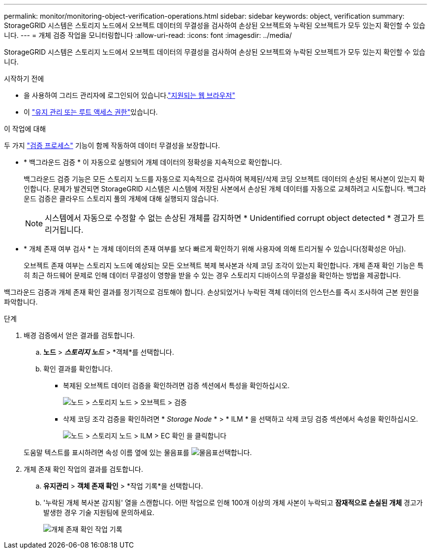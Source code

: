 ---
permalink: monitor/monitoring-object-verification-operations.html 
sidebar: sidebar 
keywords: object, verification 
summary: StorageGRID 시스템은 스토리지 노드에서 오브젝트 데이터의 무결성을 검사하여 손상된 오브젝트와 누락된 오브젝트가 모두 있는지 확인할 수 있습니다. 
---
= 개체 검증 작업을 모니터링합니다
:allow-uri-read: 
:icons: font
:imagesdir: ../media/


[role="lead"]
StorageGRID 시스템은 스토리지 노드에서 오브젝트 데이터의 무결성을 검사하여 손상된 오브젝트와 누락된 오브젝트가 모두 있는지 확인할 수 있습니다.

.시작하기 전에
* 을 사용하여 그리드 관리자에 로그인되어 있습니다.link:../admin/web-browser-requirements.html["지원되는 웹 브라우저"]
* 이 link:../admin/admin-group-permissions.html["유지 관리 또는 루트 액세스 권한"]있습니다.


.이 작업에 대해
두 가지 link:../troubleshoot/verifying-object-integrity.html["검증 프로세스"] 기능이 함께 작동하여 데이터 무결성을 보장합니다.

* * 백그라운드 검증 * 이 자동으로 실행되어 개체 데이터의 정확성을 지속적으로 확인합니다.
+
백그라운드 검증 기능은 모든 스토리지 노드를 자동으로 지속적으로 검사하여 복제된/삭제 코딩 오브젝트 데이터의 손상된 복사본이 있는지 확인합니다. 문제가 발견되면 StorageGRID 시스템은 시스템에 저장된 사본에서 손상된 개체 데이터를 자동으로 교체하려고 시도합니다. 백그라운드 검증은 클라우드 스토리지 풀의 개체에 대해 실행되지 않습니다.

+

NOTE: 시스템에서 자동으로 수정할 수 없는 손상된 개체를 감지하면 * Unidentified corrupt object detected * 경고가 트리거됩니다.

* * 개체 존재 여부 검사 * 는 개체 데이터의 존재 여부를 보다 빠르게 확인하기 위해 사용자에 의해 트리거될 수 있습니다(정확성은 아님).
+
오브젝트 존재 여부는 스토리지 노드에 예상되는 모든 오브젝트 복제 복사본과 삭제 코딩 조각이 있는지 확인합니다. 개체 존재 확인 기능은 특히 최근 하드웨어 문제로 인해 데이터 무결성이 영향을 받을 수 있는 경우 스토리지 디바이스의 무결성을 확인하는 방법을 제공합니다.



백그라운드 검증과 개체 존재 확인 결과를 정기적으로 검토해야 합니다. 손상되었거나 누락된 객체 데이터의 인스턴스를 즉시 조사하여 근본 원인을 파악합니다.

.단계
. 배경 검증에서 얻은 결과를 검토합니다.
+
.. *노드* > *_스토리지 노드_* > *객체*를 선택합니다.
.. 확인 결과를 확인합니다.
+
*** 복제된 오브젝트 데이터 검증을 확인하려면 검증 섹션에서 특성을 확인하십시오.
+
image::../media/nodes_storage_node_object_verification.png[노드 > 스토리지 노드 > 오브젝트 > 검증]

*** 삭제 코딩 조각 검증을 확인하려면 * _Storage Node_ * > * ILM * 을 선택하고 삭제 코딩 검증 섹션에서 속성을 확인하십시오.
+
image::../media/nodes_storage_node_ilm_ec_verification.png[노드 > 스토리지 노드 > ILM > EC 확인 을 클릭합니다]

+
도움말 텍스트를 표시하려면 속성 이름 옆에 있는 물음표를 image:../media/icon_nms_question.png["물음표"]선택합니다.





. 개체 존재 확인 작업의 결과를 검토합니다.
+
.. *유지관리* > *객체 존재 확인* > *작업 기록*을 선택합니다.
.. '누락된 개체 복사본 감지됨' 열을 스캔합니다.  어떤 작업으로 인해 100개 이상의 개체 사본이 누락되고 *잠재적으로 손실된 개체* 경고가 발생한 경우 기술 지원팀에 문의하세요.
+
image::../media/oec_job_history.png[개체 존재 확인 작업 기록]




